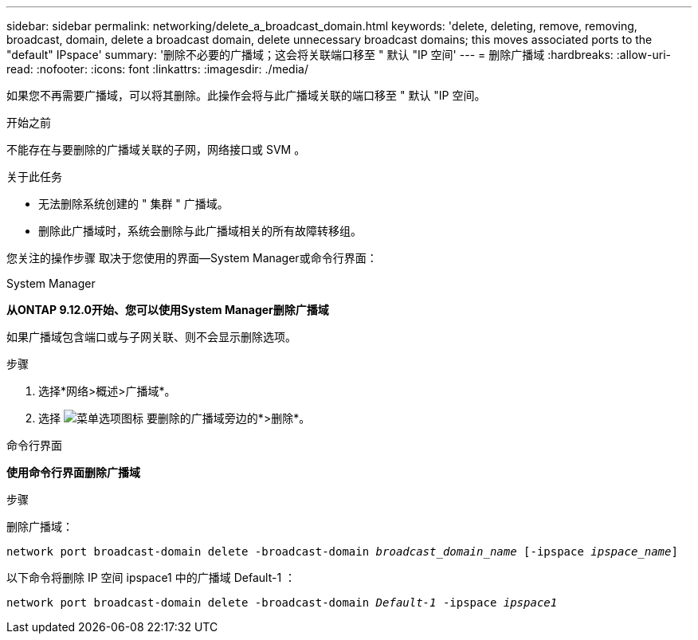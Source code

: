 ---
sidebar: sidebar 
permalink: networking/delete_a_broadcast_domain.html 
keywords: 'delete, deleting, remove, removing, broadcast, domain, delete a broadcast domain, delete unnecessary broadcast domains; this moves associated ports to the "default" IPspace' 
summary: '删除不必要的广播域；这会将关联端口移至 " 默认 "IP 空间' 
---
= 删除广播域
:hardbreaks:
:allow-uri-read: 
:nofooter: 
:icons: font
:linkattrs: 
:imagesdir: ./media/


[role="lead"]
如果您不再需要广播域，可以将其删除。此操作会将与此广播域关联的端口移至 " 默认 "IP 空间。

.开始之前
不能存在与要删除的广播域关联的子网，网络接口或 SVM 。

.关于此任务
* 无法删除系统创建的 " 集群 " 广播域。
* 删除此广播域时，系统会删除与此广播域相关的所有故障转移组。


您关注的操作步骤 取决于您使用的界面—System Manager或命令行界面：

[role="tabbed-block"]
====
.System Manager
--
*从ONTAP 9.12.0开始、您可以使用System Manager删除广播域*

如果广播域包含端口或与子网关联、则不会显示删除选项。

.步骤
. 选择*网络>概述>广播域*。
. 选择 image:icon_kabob.gif["菜单选项图标"] 要删除的广播域旁边的*>删除*。


--
.命令行界面
--
*使用命令行界面删除广播域*

.步骤
删除广播域：

`network port broadcast-domain delete -broadcast-domain _broadcast_domain_name_ [-ipspace _ipspace_name_]`

以下命令将删除 IP 空间 ipspace1 中的广播域 Default-1 ：

`network port broadcast-domain delete -broadcast-domain _Default-1_ -ipspace _ipspace1_`

--
====